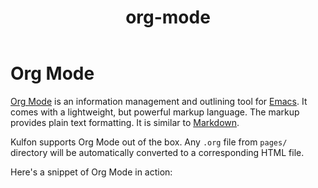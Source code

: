 #+TITLE: org-mode

* Org Mode

[[https://orgmode.org/][Org Mode]] is an information management and outlining tool for [[https://www.gnu.org/software/emacs/][Emacs]]. It comes
with a lightweight, but powerful markup language. The markup provides plain text
formatting. It is similar to [[https://en.wikipedia.org/wiki/Markdown][Markdown]].

Kulfon supports Org Mode out of the box. Any ~.org~ file from ~pages/~ directory
will be automatically converted to a corresponding HTML file.

Here's a snippet of Org Mode in action:

#+BEGIN_SRC js
#+END_SRC
